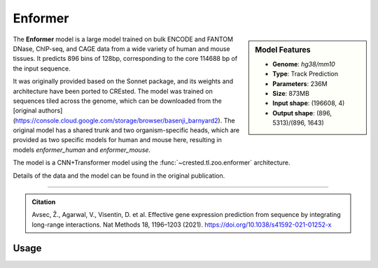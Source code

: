 Enformer
============

.. sidebar:: Model Features

   - **Genome**: *hg38/mm10*
   - **Type**: Track Prediction
   - **Parameters**: 236M
   - **Size**: 873MB
   - **Input shape**: (196608, 4)
   - **Output shape**: (896, 5313)/(896, 1643)

The **Enformer** model is a large model trained on bulk ENCODE and FANTOM DNase, ChIP-seq, and CAGE data from a wide variety of human and mouse tissues. 
It predicts 896 bins of 128bp, corresponding to the core 114688 bp of the input sequence.

It was originally provided based on the Sonnet package, and its weights and architecture have been ported to CREsted.
The model was trained on sequences tiled across the genome, which can be downloaded from the [original authors](https://console.cloud.google.com/storage/browser/basenji_barnyard2). 
The original model has a shared trunk and two organism-specific heads, which are provided as two specific models for human and mouse here, resulting in models `enformer_human` and `enformer_mouse`.

The model is a CNN+Transformer model using the :func:`~crested.tl.zoo.enformer` architecture.

Details of the data and the model can be found in the original publication.

-------------------

.. admonition:: Citation

    Avsec, Ž., Agarwal, V., Visentin, D. et al. Effective gene expression prediction from sequence by integrating long-range interactions. Nat Methods 18, 1196–1203 (2021). https://doi.org/10.1038/s41592-021-01252-x

Usage
-------------------

.. code-block:: python
    :linenos:

    import crested
    import keras

    # download model
    model_path, output_names = crested.get_model("enformer_human")

    # load model
    model = keras.models.load_model(model_path)

    # make predictions
    sequence = "A" * 196608
    predictions = crested.tl.predict(sequence, model)
    print(predictions.shape)
